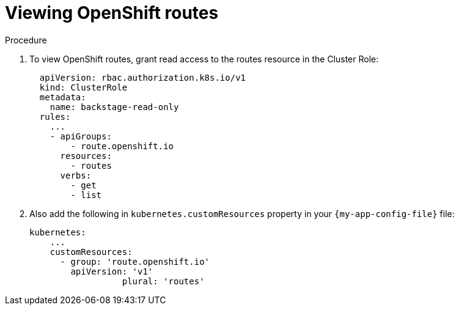 [id="proc-viewing-openshift-routes_{context}"]
= Viewing OpenShift routes

.Procedure
. To view OpenShift routes, grant read access to the routes resource in the Cluster Role:
+
[source,yaml]
----
  apiVersion: rbac.authorization.k8s.io/v1
  kind: ClusterRole
  metadata:
    name: backstage-read-only
  rules:
    ...
    - apiGroups:
        - route.openshift.io
      resources:
        - routes
      verbs:
        - get
        - list
----
. Also add the following in `kubernetes.customResources` property in your `{my-app-config-file}` file:
+
[source,yaml]
----
kubernetes:
    ...
    customResources:
      - group: 'route.openshift.io'
        apiVersion: 'v1'
        	  plural: 'routes'
----